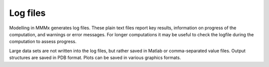 .. _log_files:

.. highlight:: rst

Log files
====================

Modelling in MMMx generates log files. These plain text files report key results, 
information on progress of the computation, and warnings or error messages. For longer computations it may
be useful to check the logfile during the computation to assess progress.

Large data sets are not written into the log files, but rather saved in Matlab or comma-separated value files.
Output structures are saved in PDB format. Plots can be saved in various graphics formats.